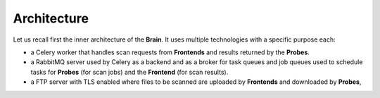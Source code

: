 Architecture
------------

Let us recall first the inner architecture of the **Brain**. It uses multiple
technologies with a specific purpose each:

* a Celery worker that handles scan requests from **Frontends** and results
  returned by the **Probes**.
* a RabbitMQ server used by Celery as a backend and as a broker for task queues
  and job queues used to schedule tasks for
  **Probes** (for scan jobs) and the **Frontend** (for scan results).
* a FTP server with TLS enabled where files to be scanned are uploaded by
  **Frontends** and downloaded by **Probes**,
